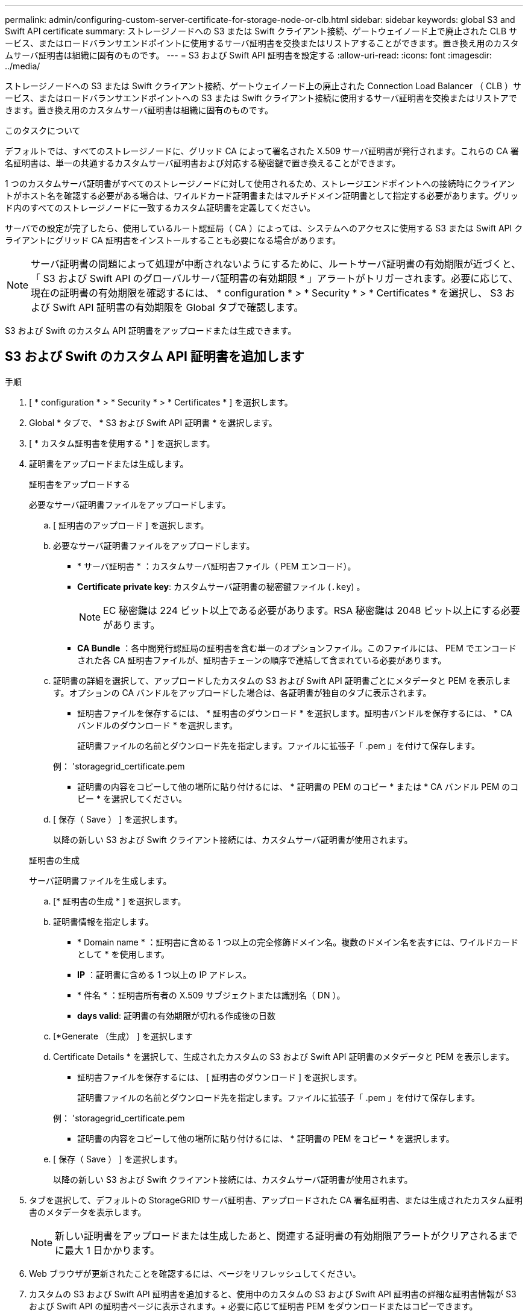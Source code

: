 ---
permalink: admin/configuring-custom-server-certificate-for-storage-node-or-clb.html 
sidebar: sidebar 
keywords: global S3 and Swift API certificate 
summary: ストレージノードへの S3 または Swift クライアント接続、ゲートウェイノード上で廃止された CLB サービス、またはロードバランサエンドポイントに使用するサーバ証明書を交換またはリストアすることができます。置き換え用のカスタムサーバ証明書は組織に固有のものです。 
---
= S3 および Swift API 証明書を設定する
:allow-uri-read: 
:icons: font
:imagesdir: ../media/


[role="lead"]
ストレージノードへの S3 または Swift クライアント接続、ゲートウェイノード上の廃止された Connection Load Balancer （ CLB ）サービス、またはロードバランサエンドポイントへの S3 または Swift クライアント接続に使用するサーバ証明書を交換またはリストアできます。置き換え用のカスタムサーバ証明書は組織に固有のものです。

.このタスクについて
デフォルトでは、すべてのストレージノードに、グリッド CA によって署名された X.509 サーバ証明書が発行されます。これらの CA 署名証明書は、単一の共通するカスタムサーバ証明書および対応する秘密鍵で置き換えることができます。

1 つのカスタムサーバ証明書がすべてのストレージノードに対して使用されるため、ストレージエンドポイントへの接続時にクライアントがホスト名を確認する必要がある場合は、ワイルドカード証明書またはマルチドメイン証明書として指定する必要があります。グリッド内のすべてのストレージノードに一致するカスタム証明書を定義してください。

サーバでの設定が完了したら、使用しているルート認証局（ CA ）によっては、システムへのアクセスに使用する S3 または Swift API クライアントにグリッド CA 証明書をインストールすることも必要になる場合があります。


NOTE: サーバ証明書の問題によって処理が中断されないようにするために、ルートサーバ証明書の有効期限が近づくと、「 S3 および Swift API のグローバルサーバ証明書の有効期限 * 」アラートがトリガーされます。必要に応じて、現在の証明書の有効期限を確認するには、 * configuration * > * Security * > * Certificates * を選択し、 S3 および Swift API 証明書の有効期限を Global タブで確認します。

S3 および Swift のカスタム API 証明書をアップロードまたは生成できます。



== S3 および Swift のカスタム API 証明書を追加します

.手順
. [ * configuration * > * Security * > * Certificates * ] を選択します。
. Global * タブで、 * S3 および Swift API 証明書 * を選択します。
. [ * カスタム証明書を使用する * ] を選択します。
. 証明書をアップロードまたは生成します。
+
[role="tabbed-block"]
====
.証明書をアップロードする
--
必要なサーバ証明書ファイルをアップロードします。

.. [ 証明書のアップロード ] を選択します。
.. 必要なサーバ証明書ファイルをアップロードします。
+
*** * サーバ証明書 * ：カスタムサーバ証明書ファイル（ PEM エンコード）。
*** *Certificate private key*: カスタムサーバ証明書の秘密鍵ファイル (`.key`) 。
+

NOTE: EC 秘密鍵は 224 ビット以上である必要があります。RSA 秘密鍵は 2048 ビット以上にする必要があります。

*** *CA Bundle* ：各中間発行認証局の証明書を含む単一のオプションファイル。このファイルには、 PEM でエンコードされた各 CA 証明書ファイルが、証明書チェーンの順序で連結して含まれている必要があります。


.. 証明書の詳細を選択して、アップロードしたカスタムの S3 および Swift API 証明書ごとにメタデータと PEM を表示します。オプションの CA バンドルをアップロードした場合は、各証明書が独自のタブに表示されます。
+
*** 証明書ファイルを保存するには、 * 証明書のダウンロード * を選択します。証明書バンドルを保存するには、 * CA バンドルのダウンロード * を選択します。
+
証明書ファイルの名前とダウンロード先を指定します。ファイルに拡張子「 .pem 」を付けて保存します。

+
例： 'storagegrid_certificate.pem

*** 証明書の内容をコピーして他の場所に貼り付けるには、 * 証明書の PEM のコピー * または * CA バンドル PEM のコピー * を選択してください。


.. [ 保存（ Save ） ] を選択します。
+
以降の新しい S3 および Swift クライアント接続には、カスタムサーバ証明書が使用されます。



--
.証明書の生成
--
サーバ証明書ファイルを生成します。

.. [* 証明書の生成 * ] を選択します。
.. 証明書情報を指定します。
+
*** * Domain name * ：証明書に含める 1 つ以上の完全修飾ドメイン名。複数のドメイン名を表すには、ワイルドカードとして * を使用します。
*** *IP* ：証明書に含める 1 つ以上の IP アドレス。
*** * 件名 * ：証明書所有者の X.509 サブジェクトまたは識別名（ DN ）。
*** *days valid*: 証明書の有効期限が切れる作成後の日数


.. [*Generate （生成） ] を選択します
.. Certificate Details * を選択して、生成されたカスタムの S3 および Swift API 証明書のメタデータと PEM を表示します。
+
*** 証明書ファイルを保存するには、 [ 証明書のダウンロード ] を選択します。
+
証明書ファイルの名前とダウンロード先を指定します。ファイルに拡張子「 .pem 」を付けて保存します。

+
例： 'storagegrid_certificate.pem

*** 証明書の内容をコピーして他の場所に貼り付けるには、 * 証明書の PEM をコピー * を選択します。


.. [ 保存（ Save ） ] を選択します。
+
以降の新しい S3 および Swift クライアント接続には、カスタムサーバ証明書が使用されます。



--
====
. タブを選択して、デフォルトの StorageGRID サーバ証明書、アップロードされた CA 署名証明書、または生成されたカスタム証明書のメタデータを表示します。
+

NOTE: 新しい証明書をアップロードまたは生成したあと、関連する証明書の有効期限アラートがクリアされるまでに最大 1 日かかります。

. Web ブラウザが更新されたことを確認するには、ページをリフレッシュしてください。
. カスタムの S3 および Swift API 証明書を追加すると、使用中のカスタムの S3 および Swift API 証明書の詳細な証明書情報が S3 および Swift API の証明書ページに表示されます。+ 必要に応じて証明書 PEM をダウンロードまたはコピーできます。




== S3 および Swift のデフォルトの API 証明書をリストア

ストレージノードへの S3 および Swift クライアント接続およびゲートウェイノード上の CLB サービスに対する S3 および Swift クライアント接続に、デフォルトの S3 および Swift API 証明書を使用するように戻すことができます。ただし、ロードバランサエンドポイントにはデフォルトの S3 および Swift API 証明書を使用できません。

.手順
. [ * configuration * > * Security * > * Certificates * ] を選択します。
. Global * タブで、 * S3 および Swift API 証明書 * を選択します。
. [ * デフォルト証明書を使用する * ] を選択します。
+
グローバルな S3 および Swift API 証明書のデフォルトのバージョンをリストアすると、設定したカスタムサーバ証明書ファイルは削除され、システムからはリカバリできなくなります。デフォルトの S3 および Swift API 証明書は、ストレージノードへの以降の新しい S3 および Swift クライアント接続およびゲートウェイノード上の CLB サービスへの以降の新しい接続に使用されます。

. 警告を確認し、デフォルトの S3 および Swift API 証明書をリストアするには、「 * OK 」を選択します。
+
Root Access 権限がある環境で、 S3 および Swift API のカスタム証明書をロードバランサエンドポイントの接続に使用していた場合は、デフォルトの S3 および Swift API 証明書を使用してアクセスできなくなるロードバランサエンドポイントのリストが表示されます。に進みます xref:../admin/configuring-load-balancer-endpoints.adoc[ロードバランサエンドポイントを設定する] 影響を受けるエンドポイントを編集または削除します。

. Web ブラウザが更新されたことを確認するには、ページをリフレッシュしてください。




== S3 および Swift API 証明書をダウンロードまたはコピーします

S3 および Swift API 証明書の内容を保存またはコピーして、他の場所で使用することができます。

.手順
. [ * configuration * > * Security * > * Certificates * ] を選択します。
. Global * タブで、 * S3 および Swift API 証明書 * を選択します。
. [*Server* ] タブまたは [*CA Bundle*] タブを選択し、証明書をダウンロードまたはコピーします。
+
[role="tabbed-block"]
====
.証明書ファイルまたは CA バンドルをダウンロードします
--
証明書または CA バンドルの '.pem ファイルをダウンロードしますオプションの CA バンドルを使用している場合は、バンドル内の各証明書が独自のサブタブに表示されます。

.. [ 証明書のダウンロード *] または [ CA バンドルのダウンロード *] を選択します。
+
CA バンドルをダウンロードする場合、 CA バンドルのセカンダリタブにあるすべての証明書が単一のファイルとしてダウンロードされます。

.. 証明書ファイルの名前とダウンロード先を指定します。ファイルに拡張子「 .pem 」を付けて保存します。
+
例： 'storagegrid_certificate.pem



--
.証明書または CA バンドル PEM をコピーしてください
--
証明書のテキストをコピーして別の場所に貼り付けてください。オプションの CA バンドルを使用している場合は、バンドル内の各証明書が独自のサブタブに表示されます。

.. [Copy certificate PEM* （証明書のコピー） ] または [* Copy CA bundle PEM* （ CA バンドル PEM のコピー）
+
CA バンドルをコピーする場合、 CA バンドルのセカンダリタブにあるすべての証明書が一緒にコピーされます。

.. コピーした証明書をテキストエディタに貼り付けます。
.. テキスト・ファイルに拡張子「 .pem 」を付けて保存します。
+
例： 'storagegrid_certificate.pem



--
====


.関連情報
* xref:../s3/index.adoc[S3 を使用する]
* xref:../swift/index.adoc[Swift を使用します]
* xref:configuring-s3-api-endpoint-domain-names.adoc[S3 API エンドポイントのドメイン名を設定]

